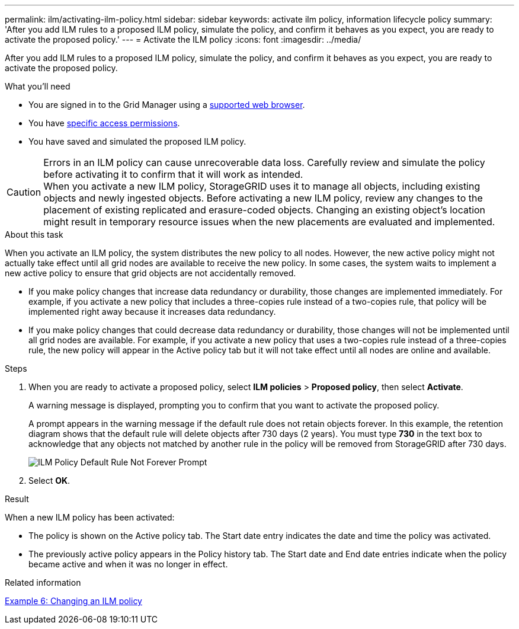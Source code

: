 ---
permalink: ilm/activating-ilm-policy.html
sidebar: sidebar
keywords: activate ilm policy, information lifecycle policy
summary: 'After you add ILM rules to a proposed ILM policy, simulate the policy, and confirm it behaves as you expect, you are ready to activate the proposed policy.'
---
= Activate the ILM policy
:icons: font
:imagesdir: ../media/

[.lead]
After you add ILM rules to a proposed ILM policy, simulate the policy, and confirm it behaves as you expect, you are ready to activate the proposed policy.

.What you'll need

* You are signed in to the Grid Manager using a link:../admin/web-browser-requirements.html[supported web browser].
* You have link:../admin/admin-group-permissions.html[specific access permissions].
* You have saved and simulated the proposed ILM policy.

CAUTION: Errors in an ILM policy can cause unrecoverable data loss. Carefully review and simulate the policy before activating it to confirm that it will work as intended. +
When you activate a new ILM policy, StorageGRID uses it to manage all objects, including existing objects and newly ingested objects. Before activating a new ILM policy, review any changes to the placement of existing replicated and erasure-coded objects. Changing an existing object's location might result in temporary resource issues when the new placements are evaluated and implemented.

.About this task

When you activate an ILM policy, the system distributes the new policy to all nodes. However, the new active policy might not actually take effect until all grid nodes are available to receive the new policy. In some cases, the system waits to implement a new active policy to ensure that grid objects are not accidentally removed.

* If you make policy changes that increase data redundancy or durability, those changes are implemented immediately. For example, if you activate a new policy that includes a three-copies rule instead of a two-copies rule, that policy will be implemented right away because it increases data redundancy.
* If you make policy changes that could decrease data redundancy or durability, those changes will not be implemented until all grid nodes are available. For example, if you activate a new policy that uses a two-copies rule instead of a three-copies rule, the new policy will appear in the Active policy tab but it will not take effect until all nodes are online and available.

.Steps

. When you are ready to activate a proposed policy, select *ILM policies* > *Proposed policy*, then select *Activate*.
+
A warning message is displayed, prompting you to confirm that you want to activate the proposed policy.
+
A prompt appears in the warning message if the default rule does not retain objects forever. In this example, the retention diagram shows that the default rule will delete objects after 730 days (2 years). You must type *730* in the text box to acknowledge that any objects not matched by another rule in the policy will be removed from StorageGRID after 730 days.
+
image::../media/ilm_policy_default_rule_not_forever_prompt.png[ILM Policy Default Rule Not Forever Prompt]

. Select *OK*.

.Result

When a new ILM policy has been activated:

* The policy is shown on the Active policy tab. The Start date entry indicates the date and time the policy was activated.

* The previously active policy appears in the Policy history tab. The Start date and End date entries indicate when the policy became active and when it was no longer in effect.

.Related information

link:example-6-changing-ilm-policy.html[Example 6: Changing an ILM policy]

